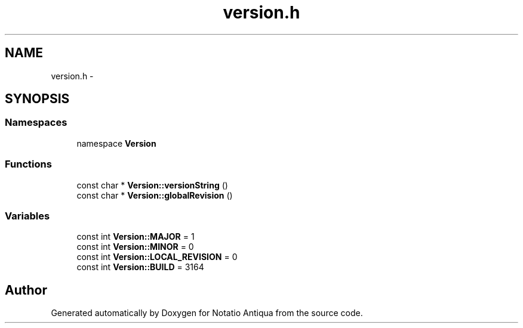 .TH "version.h" 3 "Tue Jun 12 2012" "Version 1.0.0.3164pre" "Notatio Antiqua" \" -*- nroff -*-
.ad l
.nh
.SH NAME
version.h \- 
.SH SYNOPSIS
.br
.PP
.SS "Namespaces"

.in +1c
.ti -1c
.RI "namespace \fBVersion\fP"
.br
.in -1c
.SS "Functions"

.in +1c
.ti -1c
.RI "const char * \fBVersion::versionString\fP ()"
.br
.ti -1c
.RI "const char * \fBVersion::globalRevision\fP ()"
.br
.in -1c
.SS "Variables"

.in +1c
.ti -1c
.RI "const int \fBVersion::MAJOR\fP = 1"
.br
.ti -1c
.RI "const int \fBVersion::MINOR\fP = 0"
.br
.ti -1c
.RI "const int \fBVersion::LOCAL_REVISION\fP = 0"
.br
.ti -1c
.RI "const int \fBVersion::BUILD\fP = 3164"
.br
.in -1c
.SH "Author"
.PP 
Generated automatically by Doxygen for Notatio Antiqua from the source code\&.
